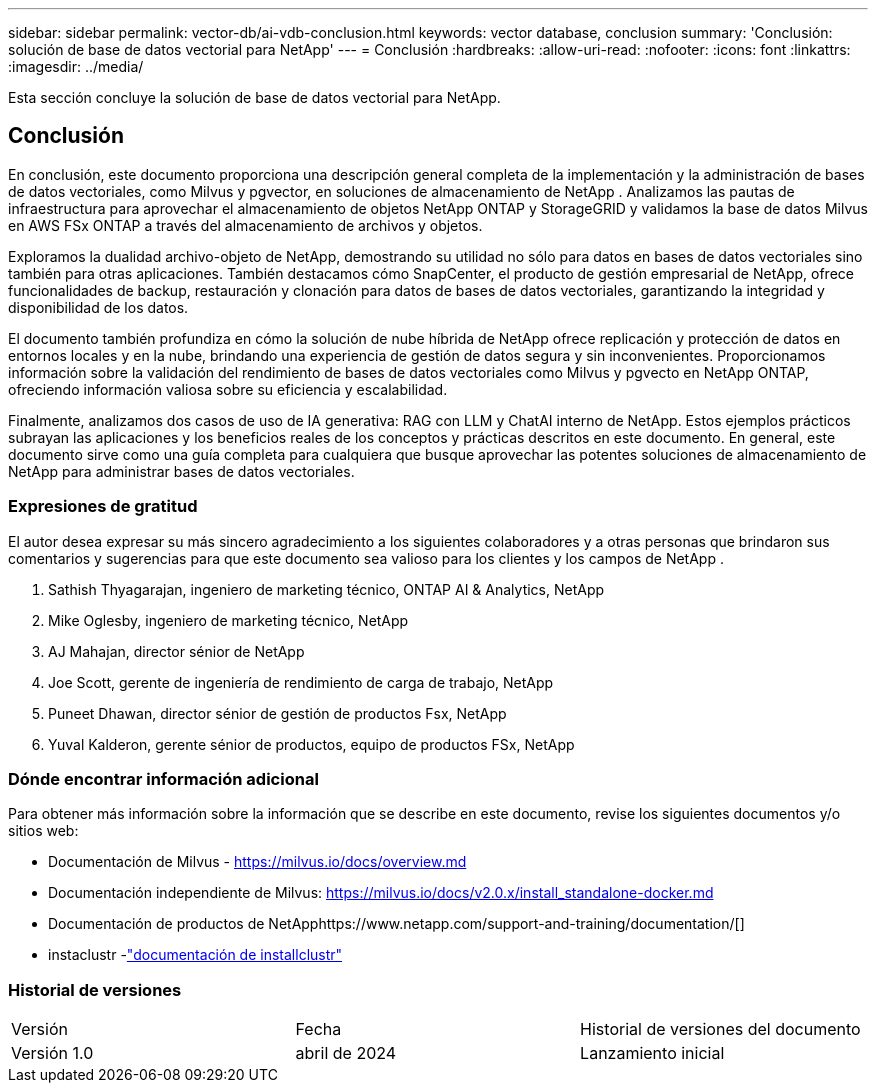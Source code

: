---
sidebar: sidebar 
permalink: vector-db/ai-vdb-conclusion.html 
keywords: vector database, conclusion 
summary: 'Conclusión: solución de base de datos vectorial para NetApp' 
---
= Conclusión
:hardbreaks:
:allow-uri-read: 
:nofooter: 
:icons: font
:linkattrs: 
:imagesdir: ../media/


[role="lead"]
Esta sección concluye la solución de base de datos vectorial para NetApp.



== Conclusión

En conclusión, este documento proporciona una descripción general completa de la implementación y la administración de bases de datos vectoriales, como Milvus y pgvector, en soluciones de almacenamiento de NetApp .  Analizamos las pautas de infraestructura para aprovechar el almacenamiento de objetos NetApp ONTAP y StorageGRID y validamos la base de datos Milvus en AWS FSx ONTAP a través del almacenamiento de archivos y objetos.

Exploramos la dualidad archivo-objeto de NetApp, demostrando su utilidad no sólo para datos en bases de datos vectoriales sino también para otras aplicaciones.  También destacamos cómo SnapCenter, el producto de gestión empresarial de NetApp, ofrece funcionalidades de backup, restauración y clonación para datos de bases de datos vectoriales, garantizando la integridad y disponibilidad de los datos.

El documento también profundiza en cómo la solución de nube híbrida de NetApp ofrece replicación y protección de datos en entornos locales y en la nube, brindando una experiencia de gestión de datos segura y sin inconvenientes.  Proporcionamos información sobre la validación del rendimiento de bases de datos vectoriales como Milvus y pgvecto en NetApp ONTAP, ofreciendo información valiosa sobre su eficiencia y escalabilidad.

Finalmente, analizamos dos casos de uso de IA generativa: RAG con LLM y ChatAI interno de NetApp.  Estos ejemplos prácticos subrayan las aplicaciones y los beneficios reales de los conceptos y prácticas descritos en este documento.  En general, este documento sirve como una guía completa para cualquiera que busque aprovechar las potentes soluciones de almacenamiento de NetApp para administrar bases de datos vectoriales.



=== Expresiones de gratitud

El autor desea expresar su más sincero agradecimiento a los siguientes colaboradores y a otras personas que brindaron sus comentarios y sugerencias para que este documento sea valioso para los clientes y los campos de NetApp .

. Sathish Thyagarajan, ingeniero de marketing técnico, ONTAP AI & Analytics, NetApp
. Mike Oglesby, ingeniero de marketing técnico, NetApp
. AJ Mahajan, director sénior de NetApp
. Joe Scott, gerente de ingeniería de rendimiento de carga de trabajo, NetApp
. Puneet Dhawan, director sénior de gestión de productos Fsx, NetApp
. Yuval Kalderon, gerente sénior de productos, equipo de productos FSx, NetApp




=== Dónde encontrar información adicional

Para obtener más información sobre la información que se describe en este documento, revise los siguientes documentos y/o sitios web:

* Documentación de Milvus - https://milvus.io/docs/overview.md[]
* Documentación independiente de Milvus: https://milvus.io/docs/v2.0.x/install_standalone-docker.md[]
* Documentación de productos de NetApphttps://www.netapp.com/support-and-training/documentation/[]
* instaclustr -link:https://www.instaclustr.com/support/documentation/?_bt=&_bk=&_bm=&_bn=x&_bg=&utm_term=&utm_campaign=&utm_source=adwords&utm_medium=ppc&hsa_acc=1467100120&hsa_cam=20766399079&hsa_grp=&hsa_ad=&hsa_src=x&hsa_tgt=&hsa_kw=&hsa_mt=&hsa_net=adwords&hsa_ver=3&gad_source=1&gclid=CjwKCAjw26KxBhBDEiwAu6KXtzOZhN0dl0H1smOMcj9nsC0qBQphdMqFR7IrVQqeG2Y4aHWydUMj2BoCdFwQAvD_BwE["documentación de installclustr"]




=== Historial de versiones

|===


| Versión | Fecha | Historial de versiones del documento 


| Versión 1.0 | abril de 2024 | Lanzamiento inicial 
|===